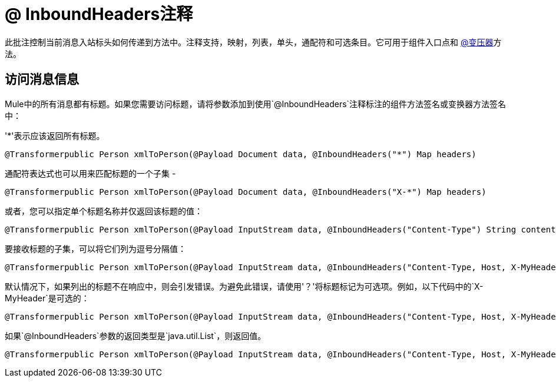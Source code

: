 =  @ InboundHeaders注释

此批注控制当前消息入站标头如何传递到方法中。注释支持，映射，列表，单头，通配符和可选条目。它可用于组件入口点和 link:/mule-user-guide/v/3.2/transformer-annotation[@变压器]方法。

== 访问消息信息

Mule中的所有消息都有标题。如果您需要访问标题，请将参数添加到使用`@InboundHeaders`注释标注的组件方法签名或变换器方法签名中：

'*'表示应该返回所有标题。

[source, java, linenums]
----
@Transformerpublic Person xmlToPerson(@Payload Document data, @InboundHeaders("*") Map headers)
----

通配符表达式也可以用来匹配标题的一个子集 - 

[source, java, linenums]
----
@Transformerpublic Person xmlToPerson(@Payload Document data, @InboundHeaders("X-*") Map headers)
----

或者，您可以指定单个标题名称并仅返回该标题的值：

[source, java, linenums]
----
@Transformerpublic Person xmlToPerson(@Payload InputStream data, @InboundHeaders("Content-Type") String contentType)
----

要接收标题的子集，可以将它们列为逗号分隔值：

[source, java, linenums]
----
@Transformerpublic Person xmlToPerson(@Payload InputStream data, @InboundHeaders("Content-Type, Host, X-MyHeader") Map headers)
----

默认情况下，如果列出的标题不在响应中，则会引发错误。为避免此错误，请使用'？'将标题标记为可选项。例如，以下代码中的`X-MyHeader`是可选的：

[source, java, linenums]
----
@Transformerpublic Person xmlToPerson(@Payload InputStream data, @InboundHeaders("Content-Type, Host, X-MyHeader?") Map headers)
----

如果`@InboundHeaders`参数的返回类型是`java.util.List`，则返回值。

[source, java, linenums]
----
@Transformerpublic Person xmlToPerson(@Payload InputStream data, @InboundHeaders("Content-Type, Host, X-MyHeader?") List headers)
----
